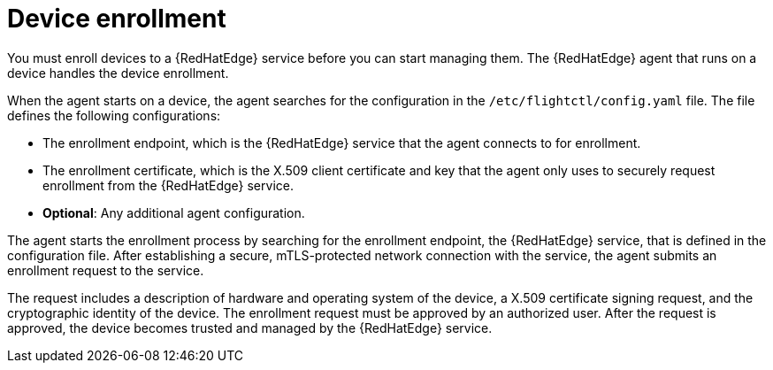 :_mod-docs-content-type: CONCEPT

[id="edge-manager-device-enroll"]

= Device enrollment

[role="_abstract"]

You must enroll devices to a {RedHatEdge} service before you can start managing them. 
The {RedHatEdge} agent that runs on a device handles the device enrollment.

When the agent starts on a device, the agent searches for the configuration in the `/etc/flightctl/config.yaml` file. 
The file defines the following configurations:

* The enrollment endpoint, which is the {RedHatEdge} service that the agent connects to for enrollment.
* The enrollment certificate, which is the X.509 client certificate and key that the agent only uses to securely request enrollment from the {RedHatEdge} service.
* *Optional*: Any additional agent configuration.

The agent starts the enrollment process by searching for the enrollment endpoint, the {RedHatEdge} service, that is defined in the configuration file. 
After establishing a secure, mTLS-protected network connection with the service, the agent submits an enrollment request to the service.

The request includes a description of hardware and operating system of the device, a X.509 certificate signing request, and the cryptographic identity of the device. The enrollment request must be approved by an authorized user. 
After the request is approved, the device becomes trusted and managed by the {RedHatEdge} service.
